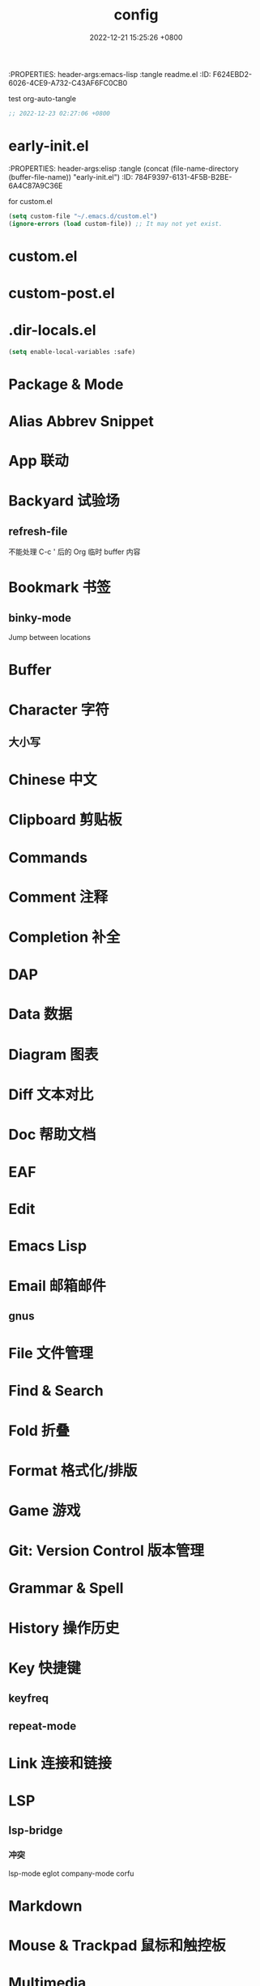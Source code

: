 # -*- mode: org; coding: utf-8; -*-
:PROPERTIES: header-args:emacs-lisp :tangle readme.el
:ID:       F624EBD2-6026-4CE9-A732-C43AF6FC0CB0
:END:
#+title: config
#+date: 2022-12-21 15:25:26 +0800
#+auto_tangle: t



* 使用 Org 管理 Emacs 配置



[[https://github.com/suliveevil/emacs.d][suliveevil/emacs.d]]

** reference

[[https://leanpub.com/lit-config/read#leanpub-auto-emacs-and-org-mode][Literate Configuration | Leanpub]]

** misc

[[https://sach.ac/dotemacs/index.html][Sacha Chua's Emacs configuration]]

[[https://fortune-teller-amy-88756.netlify.app/knusper][Knusper's Emacs configuration]]

[[https://github.com/phillord/lentic][phillord/lentic]]: Create views of the same content in two Emacs buffers

org-auto-tangle

[[https://github.com/smartepsh/.emacs.d/blob/master/init_el.org][smartepsh/.emacs.d/init_el.org]]

[[https://github.com/coco-hkk/dot/blob/main/emacs.org][coco-hkk/dot/emacs.org]]

[[https://github.com/zhuchong530/.emacs.d][zhuchong530/.emacs.d]]

[[https://github.com/novoid/dot-emacs][novoid/dot-emacs]]

[[https://github.com/alhassy/emacs.d][alhassy/emacs.d]]

[[https://github.com/willbchang/ward-emacs][willbchang/ward-emacs]]: Make Emacs an easy to use Text Editor for English and Chinese on macOS.

[[https://github.com/kimim/kimim-emacs][kimim/kimim-emacs]]

[[https://github.com/ilyaw39/.emacs.d][ilyaw39/.emacs.d]]: A simple setup for emacs-mac focusing on scientific writing in Org mode.

[[https://github.com/xieyuheng/conf/tree/master/emacs][xieyuheng/conf/emacs]]

[[https://github.com/HerculeWu/HubbleEmacs][HerculeWu/HubbleEmacs]]

[[https://github.com/MatthewZMD/.emacs.d#org1b52e83][MatthewZMD/.emacs.d]]

[[https://github.com/Ethanlinyf/General-Pure-Emacs][Ethanlinyf/General-Pure-Emacs]]

* Emacs & 插件

** 环境与版本

#+begin_quote
GNU Emacs 30.0.50 (build 1, aarch64-apple-darwin22.2.0, NS appkit-2299.30
 Version 13.1 (Build 22C65)) of 2023-01-03
#+end_quote

** 安装

[[https://github.com/emacs-mirror/emacs][emacs-mirror/emacs: Mirror of GNU Emacs]]

[[https://github.com/suliveevil/build-emacs-macos][suliveevil/build-emacs-macos: Build script for emacs and macos]]



#+begin_src shell
export PATH=$PATH:/Applications/Emacs.app/Contents/MacOS
export PATH=$PATH:/Applications/Emacs.app/Contents/MacOS/bin
#+end_src

** Emacs 依赖

[[file:./assets/emacs-plus-dependency.svg][Emacs Plus Dependency]]

** 插件依赖

[[file:./assets/emacs-package-dependency.svg][Emacs Packages Dependency]]

* org-auto-tangle
:PROPERTIES:
:ID:       46E0BD8B-E8D6-4C18-81A2-152B33B8CCD2
:END:
#+auto_tangle: t

test org-auto-tangle

#+begin_src emacs-lisp :tangle no
  ;; 2022-12-23 02:27:06 +0800
#+end_src

* early-init.el
:PROPERTIES: header-args:elisp :tangle (concat (file-name-directory (buffer-file-name)) "early-init.el")
:ID:       784F9397-6131-4F5B-B2BE-6A4C87A9C36E
:END:


** Backtrace & Debug

#+begin_src emacs-lisp :tangle yes
(setq debug-on-error t)
;; (setq byte-compile-warnings not free-vars unresolved obsolete)
(setq byte-compile-warnings nil)
#+end_src

** Confirm before quit

#+begin_src emacs-lisp :tangle yes
(setq confirm-kill-emacs (lambda (prompt) (y-or-n-p-with-timeout "确认退出？" 10 "y")))
;; (setq confirm-kill-emacs 'yes-or-no-p)
(setq use-short-answers t) ;; use y/n instead of yes/no
#+end_src

** Garbage Collection

#+begin_src emacs-lisp :tangle yes
;; Increase the GC threshold for faster startup
;; The default is 800 kilobytes.  Measured in bytes.
(setq gc-cons-threshold (* 1024 1024 500)) ;; 500 MiB
#+end_src

#+begin_src emacs-lisp :tangle yes
;; Don't collect garbage when init
(setq gc-cons-threshold most-positive-fixnum) ;; 2^61 on my device
#+end_src

#+begin_src emacs-lisp :tangle no
  (setq gc-cons-percentage 0.6)
#+end_src

** Profile

#+begin_src emacs-lisp :tangle yes
;; Profile emacs startup
(add-hook 'emacs-startup-hook
	  (lambda ()
	    (message "*** Emacs loaded in %s with %d garbage collections."
		     (format "%.2f seconds"
			     (float-time
			      (time-subtract after-init-time before-init-time)))
		     gcs-done)))
#+end_src

** OS & GUI detection

#+begin_src emacs-lisp :tangle no
(defconst *is-mac* (eq system-type 'darwin))
(defconst *is-linux* (eq system-type 'gnu/linux))
(defconst *is-windows* (or (eq system-type 'ms-dos) (eq system-type 'windows-nt)))
#+end_src

** UI

** Version Control

#+begin_src emacs-lisp :tangle yes
(setq vc-follow-symlinks t)
#+end_src

** provide

#+begin_src emacs-lisp
(provide 'early-init)
#+end_src

** misc

[[https://emacs-china.org/t/emacs-q-emacs/18380][速度突破裸配置／emacs -Q 的极限：emacs 启动时间只够你眨眼？ - Emacs China]]



* init.el
:PROPERTIES: header-args:elisp :tangle (concat (file-name-directory (buffer-file-name)) "init.el")
:ID:       70B791B8-DF05-413C-B551-18405414C5C4
:END:

for custom.el

#+begin_src emacs-lisp
  (setq custom-file "~/.emacs.d/custom.el")
  (ignore-errors (load custom-file)) ;; It may not yet exist.
#+end_src

* custom.el

* custom-post.el



* .dir-locals.el

#+begin_src emacs-lisp
  (setq enable-local-variables :safe)
#+end_src


* Package & Mode



* Alias Abbrev Snippet



* App 联动

* Backyard 试验场

** refresh-file

不能处理 C-c ' 后的 Org 临时 buffer 内容

* Bookmark 书签

** binky-mode

Jump between locations

* Buffer

* Character 字符

** 大小写


* Chinese 中文

* Clipboard 剪贴板

* Commands

* Comment 注释

* Completion 补全

* DAP

* Data 数据

* Diagram 图表

* Diff 文本对比

* Doc 帮助文档

* EAF

* Edit

* Emacs Lisp


* Email 邮箱邮件

** gnus


* File 文件管理



* Find & Search


* Fold 折叠

* Format 格式化/排版


* Game 游戏


* Git: Version Control 版本管理


* Grammar & Spell



* History 操作历史


* Key 快捷键

** keyfreq

** repeat-mode

* Link 连接和链接



* LSP

** lsp-bridge

*** 冲突
lsp-mode
eglot
company-mode
corfu



* Markdown


* Mouse & Trackpad 鼠标和触控板

* Multimedia

** Audio

*** STT

*** TTS

** Video

** Lyric & Subtitle


* Org


** misc



* Org-roam

** basic

#+begin_src emacs-lisp
(use-package org-roam
  :ensure t
  :defer t ;; autoload
  :bind (("C-c n l" . org-roam-buffer-toggle)
         ("C-c n f" . org-roam-node-find)
         ("C-c n g" . org-roam-graph)
         ("C-c n i" . org-roam-node-insert)
         ("C-c n c" . org-roam-capture)
         ("C-c n j" . org-roam-dailies-capture-today) ;; Dailies
         )
  :config
  ;; If you're using a vertical completion framework,
  ;; you might want a more informative completion interface
  (setq org-roam-directory (file-truename "~/MyNotes")) ;; default directory
  ;; file-truename is optional
  ;; it seems required when use symbolic links, which Org-roam does not resolve
  (setq org-roam-file-extensions '("org" "md")) ;; enable Org-roam for markdown
  (require 'org-roam-protocol)                  ;; org-roam-protocol
  )
#+end_src

** backlink

#+begin_src emacs-lisp
(require 'org)
(require 'org-roam)
(cl-defmethod org-roam-node-directories ((node org-roam-node))
  (if-let ((dirs (file-name-directory (file-relative-name (org-roam-node-file node) org-roam-directory))))
      (format "(%s)" (car (split-string dirs "/")))
    ""))
;;
(cl-defmethod org-roam-node-backlinkscount ((node org-roam-node))
  (let* ((count (caar (org-roam-db-query
                       [:select (funcall count source)
                                :from links
                                :where (= dest $s1)
                                :and (= type "id")]
                       (org-roam-node-id node)))))
    (format "[%d]" count)))
;;
(setq org-roam-node-display-template
      "${directories:10} ${title:100} ${backlinkscount:6} ${tags:50}")
#+end_src

** completion

#+begin_src emacs-lisp
  (setq org-roam-completion-everywhere t)
#+end_src

** node hierarchy

#+begin_src emacs-lisp
  (cl-defmethod org-roam-node-hierarchy ((node org-roam-node))
  (let ((level (org-roam-node-level node)))
    (concat
     (when (> level 0) (concat (org-roam-node-file-title node) " > "))
     (when (> level 1) (concat (string-join (org-roam-node-olp node) " > ") " > "))
     (org-roam-node-title node))))

(setq org-roam-node-display-template "${hierarchy:*} ${tags:20}")
#+end_src

** slug

** tag filter

#+begin_src emacs-lisp
  (defun my/org-roam-filter-by-tag (tag-name)
  (lambda (node)
    (member tag-name (org-roam-node-tags node))))

(defun my/org-roam-list-notes-by-tag (tag-name)
  (mapcar #'org-roam-node-file
          (seq-filter
           (my/org-roam-filter-by-tag tag-name)
           (org-roam-node-list))))
#+end_src

** template

#+begin_src emacs-lisp
(setq org-roam-capture-templates
    '(
      ;; a: audio & music
      ;; b: book
      ;; c:
      ("d" "default" plain "%?"
       :target (file+head "${slug}.org"
                          "#+TITLE: ${title}\n#+CATEGORY:\n#+FILETAGS:\n")
       ;; #+DATE: %<%Y-%m-%d-%H:%M:%S %Z>\n
       :empty-lines 1
       :immediate-finish t
       :kill-buffer t
       :unnarrowed  t)
      ;; ("e" "emacs" plain "%?"
      ;;  :target (file+head "${title}.org"
      ;;                     "#+TITLE: ${title}\n#+CATEGORY:\n#+FILETAGS:\n")
      ;;  :unnarrowed  t)
      ;; f:
      ;; g:
      ;; h: human
      ;; i:
      ;; j:
      ;; k:
      ;; l:
      ;; m:
      ;; n:
      ;; o:
      ;; p: project
      ;; q:
      ("r" "reference" plain "%? \n %(v-i-or-nothing) \n\n%(v-a-or-nothing)"
       :target
       (file+head "references/%<%Y%m%d%H%M%S>-${title}.org"
                  "#+title: ${title}\n")
       :unnarrowed t)
      ;; s:
      ;; t: todo
      ;; u:
      ;; v:
      ;; w:
      ;; x:
      ;; y:
      ;; z:
      ))
#+end_src

** UI

** org-roam-ui
#+begin_src emacs-lisp
(use-package org-roam-ui
:after org-roam
;; normally we'd recommend hooking orui after org-roam, but since org-roam does not have
;; a hookable mode anymore, you're advised to pick something yourself
;; if you don't care about startup time, use
;; :hook (after-init . org-roam-ui-mode)
:bind (("C-c G" . org-roam-ui-open)
       )
:config
(setq org-roam-ui-sync-theme t
      org-roam-ui-follow t
      org-roam-ui-update-on-save t
      org-roam-ui-open-on-start t)
)
#+end_src

#+begin_src emacs-lisp
(defun org-roam-subtree-aware-preview-function ()
    "Same as `org-roam-preview-default-function', but gets entire subtree in specific buffers."
    (if (--> (org-roam-node-at-point)
             (org-roam-node-file it)
             (or (member it
                         ;; This is a list of buffers where I want to see preview of subtree
                         org-roam-subtree-aware-preview-buffers) 
                 (f-ancestor-of-p bibtex-completion-notes-path it)))
        (let ((beg (progn (org-roam-end-of-meta-data t)
                          (point)))
              (end (progn (org-previous-visible-heading 1)
                          (org-end-of-subtree)
                          (point))))
          (-reduce 
           (lambda (str el)
             ;; remove properties not interested. If prop drawer is empty at the end, remove drawer itself
             (s-replace-regexp (format "\n *:%s:.*$" el) "" str))
           ;; remove links
           (list (s-replace-regexp "\\[id:\\([a-z]\\|[0-9]\\)\\{8\\}-\\([a-z]\\|[0-9]\\)\\{4\\}-\\([a-z]\\|[0-9]\\)\\{4\\}-\\([a-z]\\|[0-9]\\)\\{4\\}-\\([a-z]\\|[0-9]\\)\\{12\\}\\]"
                                   ""
                                   (string-trim (buffer-substring-no-properties beg end)))
                 "INTERLEAVE_PAGE_NOTE" "BRAIN_CHILDREN" okm-parent-property-name "PROPERTIES:\n *:END")))
      (org-roam-preview-default-function)))

  (setq org-roam-preview-function #'org-roam-subtree-aware-preview-function)
#+end_src

** md-roam

安装

package-vc-install

M-x package-vc-install RET https://github.com/nobiot/md-roam.git RET

git submodule

#+begin_src emacs-lisp
(add-to-list  'load-path "~/.config/emacs/extensions/md-roam")
(require 'md-roam)
#+end_src

#+begin_src emacs-lisp
(require 'org-roam)
(require 'md-roam)
(md-roam-mode 1)           ; md-roam-mode must be active before org-roam-db-sync
(setq md-roam-file-extension "md") ; default "md". Specify an extension such as "markdown"
(org-roam-db-autosync-mode 1) ; autosync-mode triggers db-sync. md-roam-mode must be already active
#+end_src

** provide

#+begin_src emacs-lisp
(provide 'init-roam)
#+end_src

** misc

* Programming 编程相关



** ctag

* Project 项目

* Session/Workspace 工作区

* Shell & Terminal

* Syntax

tree-sitter

* UI


* websocket


* Window Management

* WWW


* memo


天马行空/胡思乱想


** DONE 给 diff-lisp 写一个函数，用一个快捷键执行两个操作：选择 A 和 B。

* misc


org-ql

https://whhone.com/emacs-config/#taking-note-with-org-roam



